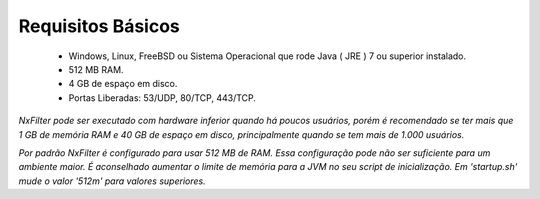 Requisitos Básicos
----------------------
 * Windows, Linux, FreeBSD ou Sistema Operacional que rode Java ( JRE ) 7 ou superior instalado.
 * 512 MB RAM.
 * 4 GB de espaço em disco.
 * Portas Liberadas: 53/UDP, 80/TCP, 443/TCP.



*NxFilter pode ser executado com hardware inferior quando há poucos usuários, porém é recomendado se ter mais que 1 GB de memória RAM e 40 GB de espaço em disco, principalmente quando se tem mais de 1.000 usuários.*

*Por padrão NxFilter é configurado para usar 512 MB de RAM. Essa configuração pode não ser suficiente para um ambiente maior. É aconselhado aumentar o limite de memória para a JVM no seu script de inicialização. Em 'startup.sh' mude o valor '512m' para valores superiores.*
